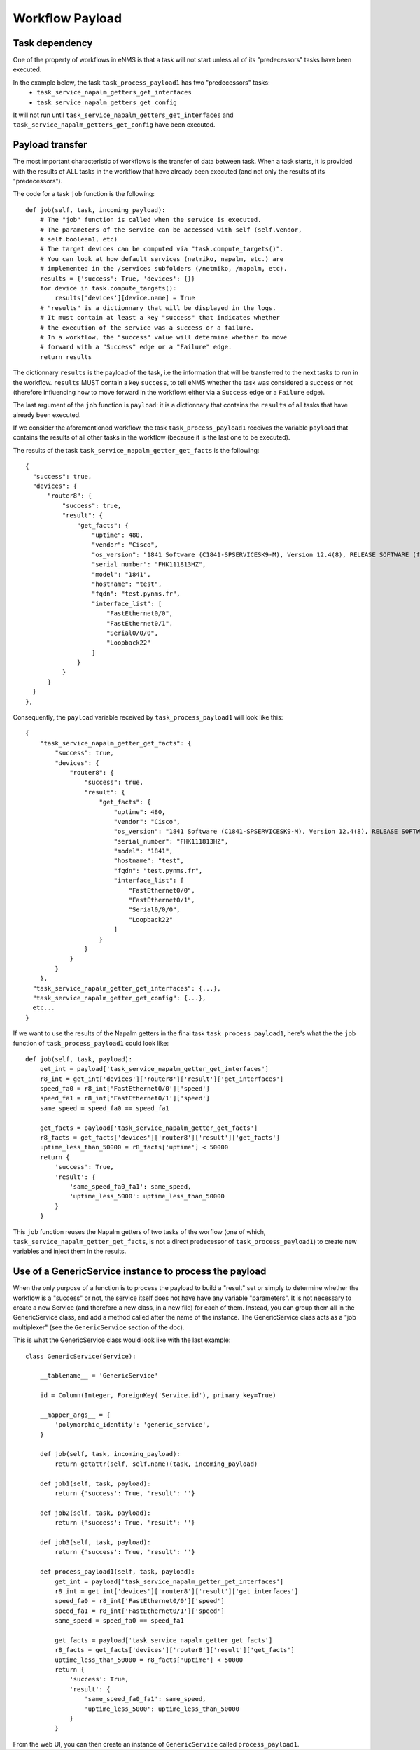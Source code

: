 ================
Workflow Payload
================

Task dependency
---------------

One of the property of workflows in eNMS is that a task will not start unless all of its "predecessors" tasks have been executed.

In the example below, the task ``task_process_payload1`` has two "predecessors" tasks:
  - ``task_service_napalm_getters_get_interfaces``
  - ``task_service_napalm_getters_get_config``

It will not run until ``task_service_napalm_getters_get_interfaces`` and ``task_service_napalm_getters_get_config`` have been executed.

.. image:: /_static/workflows/other_workflows/payload_transfer_workflow.png
   :alt: Payload Transfer Workflow
   :align: center

Payload transfer
----------------

The most important characteristic of workflows is the transfer of data between task. When a task starts, it is provided with the results of ALL tasks in the workflow that have already been executed (and not only the results of its "predecessors").

The code for a task ``job`` function is the following:

::

  def job(self, task, incoming_payload):
      # The "job" function is called when the service is executed.
      # The parameters of the service can be accessed with self (self.vendor,
      # self.boolean1, etc)
      # The target devices can be computed via "task.compute_targets()".
      # You can look at how default services (netmiko, napalm, etc.) are
      # implemented in the /services subfolders (/netmiko, /napalm, etc).
      results = {'success': True, 'devices': {}}
      for device in task.compute_targets():
          results['devices'][device.name] = True
      # "results" is a dictionnary that will be displayed in the logs.
      # It must contain at least a key "success" that indicates whether
      # the execution of the service was a success or a failure.
      # In a workflow, the "success" value will determine whether to move
      # forward with a "Success" edge or a "Failure" edge.
      return results

The dictionnary ``results`` is the payload of the task, i.e the information that will be transferred to the next tasks to run in the workflow. ``results`` MUST contain a key ``success``, to tell eNMS whether the task was considered a success or not (therefore influencing how to move forward in the workflow: either via a ``Success`` edge or a ``Failure`` edge).
  
The last argument of the ``job`` function is ``payload``: it is a dictionnary that contains the ``results`` of all tasks that have already been executed.

If we consider the aforementioned workflow, the task ``task_process_payload1`` receives the variable ``payload`` that contains the results of all other tasks in the workflow (because it is the last one to be executed).

The results of the task ``task_service_napalm_getter_get_facts`` is the following:

::

  {
    "success": true,
    "devices": {
        "router8": {
            "success": true,
            "result": {
                "get_facts": {
                    "uptime": 480,
                    "vendor": "Cisco",
                    "os_version": "1841 Software (C1841-SPSERVICESK9-M), Version 12.4(8), RELEASE SOFTWARE (fc1)",
                    "serial_number": "FHK111813HZ",
                    "model": "1841",
                    "hostname": "test",
                    "fqdn": "test.pynms.fr",
                    "interface_list": [
                        "FastEthernet0/0",
                        "FastEthernet0/1",
                        "Serial0/0/0",
                        "Loopback22"
                    ]
                }
            }
        }
    }
  },

Consequently, the ``payload`` variable received by ``task_process_payload1`` will look like this:

::

  {
      "task_service_napalm_getter_get_facts": {
          "success": true,
          "devices": {
              "router8": {
                  "success": true,
                  "result": {
                      "get_facts": {
                          "uptime": 480,
                          "vendor": "Cisco",
                          "os_version": "1841 Software (C1841-SPSERVICESK9-M), Version 12.4(8), RELEASE SOFTWARE (fc1)",
                          "serial_number": "FHK111813HZ",
                          "model": "1841",
                          "hostname": "test",
                          "fqdn": "test.pynms.fr",
                          "interface_list": [
                              "FastEthernet0/0",
                              "FastEthernet0/1",
                              "Serial0/0/0",
                              "Loopback22"
                          ]
                      }
                  }
              }
          }
      },
    "task_service_napalm_getter_get_interfaces": {...},
    "task_service_napalm_getter_get_config": {...},
    etc...
  }

If we want to use the results of the Napalm getters in the final task ``task_process_payload1``, here's what the the ``job`` function of ``task_process_payload1`` could look like:

::

  def job(self, task, payload):
      get_int = payload['task_service_napalm_getter_get_interfaces']
      r8_int = get_int['devices']['router8']['result']['get_interfaces']
      speed_fa0 = r8_int['FastEthernet0/0']['speed']
      speed_fa1 = r8_int['FastEthernet0/1']['speed']
      same_speed = speed_fa0 == speed_fa1

      get_facts = payload['task_service_napalm_getter_get_facts']
      r8_facts = get_facts['devices']['router8']['result']['get_facts']
      uptime_less_than_50000 = r8_facts['uptime'] < 50000
      return {
          'success': True,
          'result': {
              'same_speed_fa0_fa1': same_speed,
              'uptime_less_5000': uptime_less_than_50000
          }
      }

This ``job`` function reuses the Napalm getters of two tasks of the worflow (one of which, ``task_service_napalm_getter_get_facts``, is not a direct predecessor of ``task_process_payload1``) to create new variables and inject them in the results.

Use of a GenericService instance to process the payload
-------------------------------------------------------

When the only purpose of a function is to process the payload to build a "result" set or simply to determine whether the workflow is a "success" or not, the service itself does not have have any variable "parameters". It is not necessary to create a new Service (and therefore a new class, in a new file) for each of them. Instead, you can group them all in the GenericService class, and add a method called after the name of the instance. The GenericService class acts as a "job multiplexer" (see the ``GenericService`` section of the doc).

This is what the GenericService class would look like with the last example:

::

  class GenericService(Service):

      __tablename__ = 'GenericService'

      id = Column(Integer, ForeignKey('Service.id'), primary_key=True)

      __mapper_args__ = {
          'polymorphic_identity': 'generic_service',
      }

      def job(self, task, incoming_payload):
          return getattr(self, self.name)(task, incoming_payload)

      def job1(self, task, payload):
          return {'success': True, 'result': ''}

      def job2(self, task, payload):
          return {'success': True, 'result': ''}

      def job3(self, task, payload):
          return {'success': True, 'result': ''}

      def process_payload1(self, task, payload):
          get_int = payload['task_service_napalm_getter_get_interfaces']
          r8_int = get_int['devices']['router8']['result']['get_interfaces']
          speed_fa0 = r8_int['FastEthernet0/0']['speed']
          speed_fa1 = r8_int['FastEthernet0/1']['speed']
          same_speed = speed_fa0 == speed_fa1
  
          get_facts = payload['task_service_napalm_getter_get_facts']
          r8_facts = get_facts['devices']['router8']['result']['get_facts']
          uptime_less_than_50000 = r8_facts['uptime'] < 50000
          return {
              'success': True,
              'result': {
                  'same_speed_fa0_fa1': same_speed,
                  'uptime_less_5000': uptime_less_than_50000
              }
          }

From the web UI, you can then create an instance of ``GenericService`` called ``process_payload1``.
